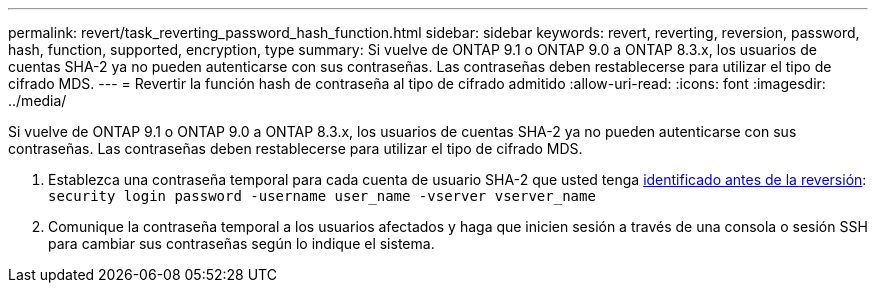 ---
permalink: revert/task_reverting_password_hash_function.html 
sidebar: sidebar 
keywords: revert, reverting, reversion, password, hash, function, supported, encryption, type 
summary: Si vuelve de ONTAP 9.1 o ONTAP 9.0 a ONTAP 8.3.x, los usuarios de cuentas SHA-2 ya no pueden autenticarse con sus contraseñas. Las contraseñas deben restablecerse para utilizar el tipo de cifrado MDS. 
---
= Revertir la función hash de contraseña al tipo de cifrado admitido
:allow-uri-read: 
:icons: font
:imagesdir: ../media/


[role="lead"]
Si vuelve de ONTAP 9.1 o ONTAP 9.0 a ONTAP 8.3.x, los usuarios de cuentas SHA-2 ya no pueden autenticarse con sus contraseñas. Las contraseñas deben restablecerse para utilizar el tipo de cifrado MDS.

. Establezca una contraseña temporal para cada cuenta de usuario SHA-2 que usted tenga xref:identify-user-sha2-hash-user-accounts.html[identificado antes de la reversión]: `security login password -username user_name -vserver vserver_name`
. Comunique la contraseña temporal a los usuarios afectados y haga que inicien sesión a través de una consola o sesión SSH para cambiar sus contraseñas según lo indique el sistema.

